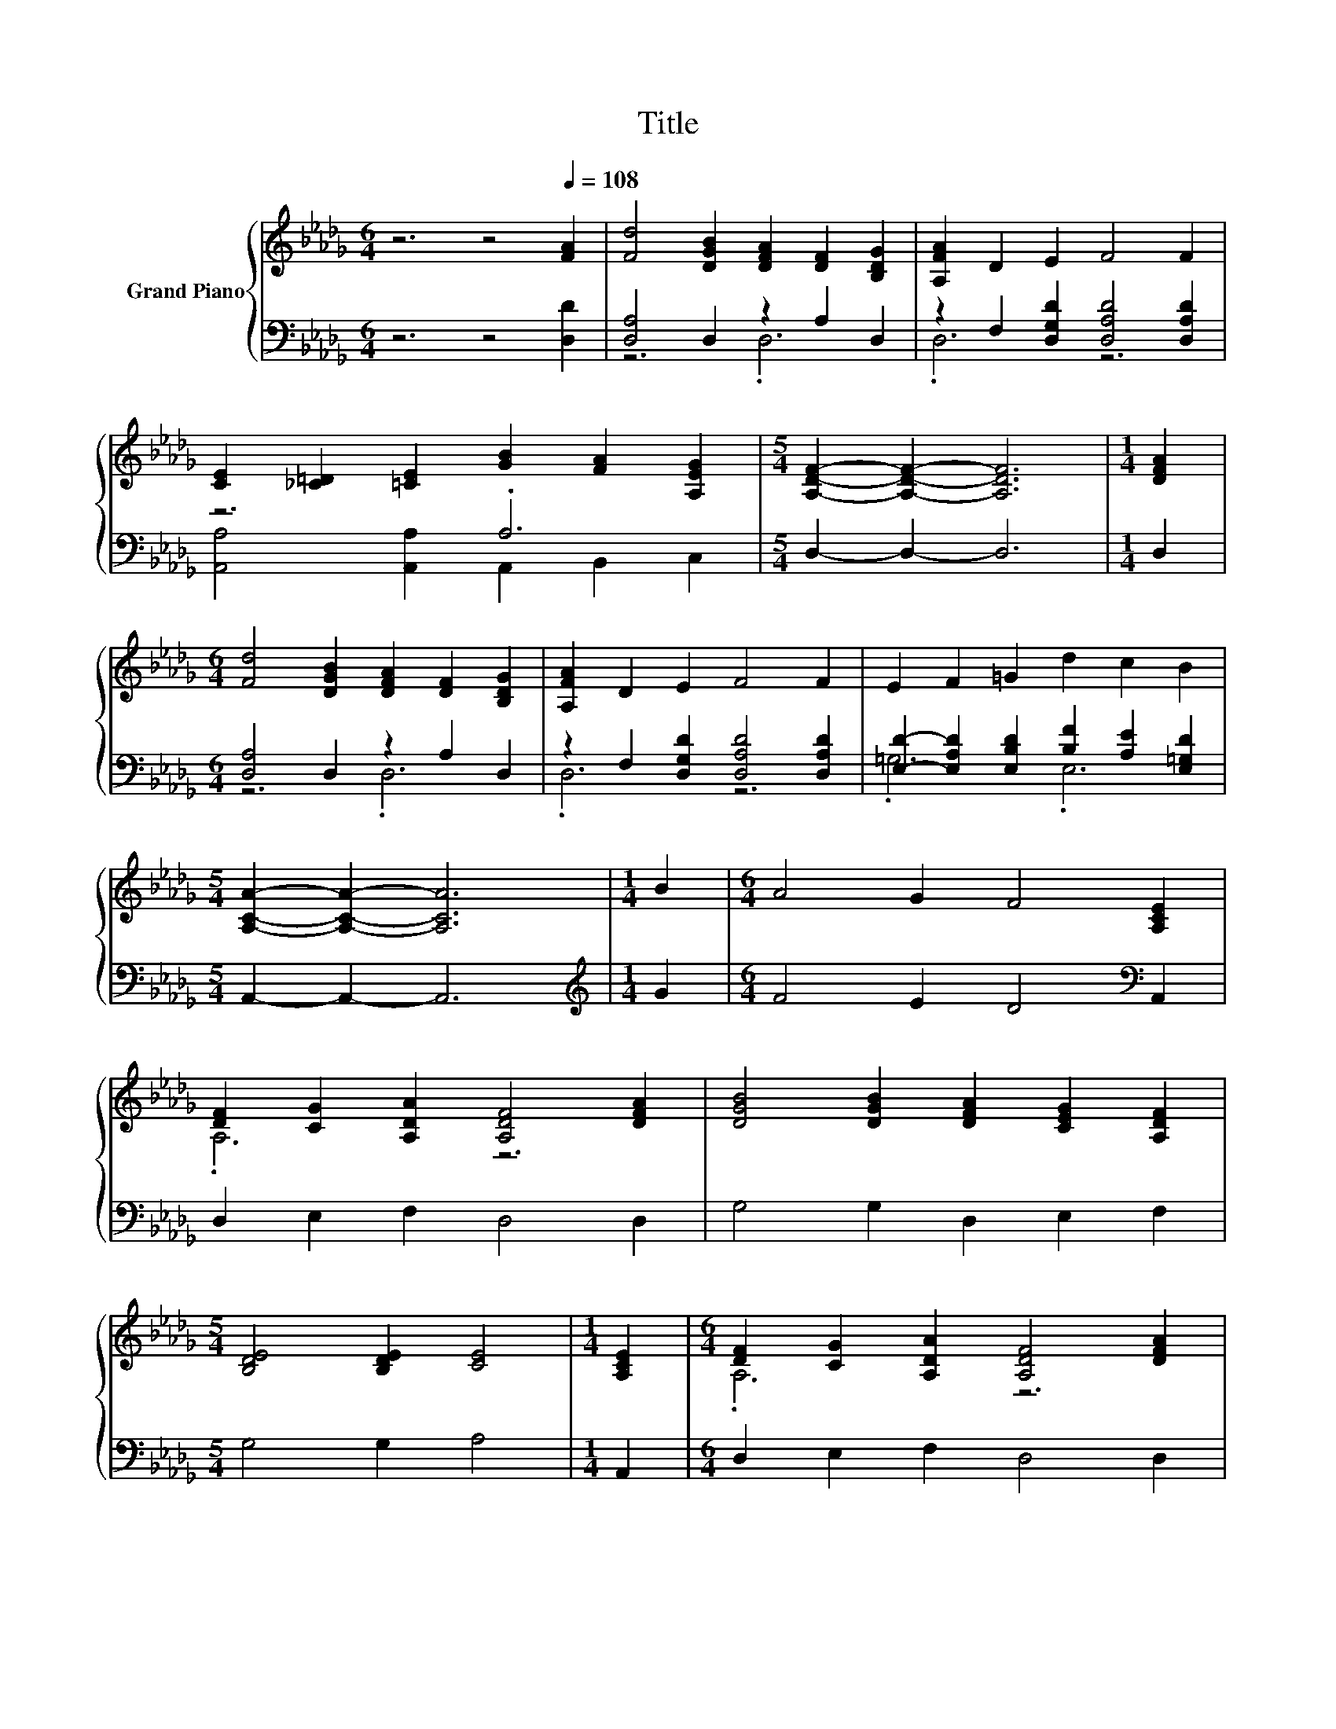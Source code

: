 X:1
T:Title
%%score { ( 1 4 ) | ( 2 3 ) }
L:1/8
M:6/4
K:Db
V:1 treble nm="Grand Piano"
V:4 treble 
V:2 bass 
V:3 bass 
V:1
 z6 z4[Q:1/4=108] [FA]2 | [Fd]4 [DGB]2 [DFA]2 [DF]2 [B,DG]2 | [A,FA]2 D2 E2 F4 F2 | %3
 [CE]2 [_C=D]2 [=CE]2 [GB]2 [FA]2 [A,EG]2 |[M:5/4] [A,DF]2- [A,DF]2- [A,DF]6 |[M:1/4] [DFA]2 | %6
[M:6/4] [Fd]4 [DGB]2 [DFA]2 [DF]2 [B,DG]2 | [A,FA]2 D2 E2 F4 F2 | E2 F2 =G2 d2 c2 B2 | %9
[M:5/4] [A,CA]2- [A,CA]2- [A,CA]6 |[M:1/4] B2 |[M:6/4] A4 G2 F4 [A,CE]2 | %12
 [DF]2 [CG]2 [A,DA]2 [A,DF]4 [DFA]2 | [DGB]4 [DGB]2 [DFA]2 [CEG]2 [A,DF]2 | %14
[M:5/4] [B,DE]4 [B,DE]2 [CE]4 |[M:1/4] [A,CE]2 |[M:6/4] [DF]2 [CG]2 [A,DA]2 [A,DF]4 [DFA]2 | %17
 [GB]2 c2 [DBd]2 [DGB]4 [DGB]2 | [DFA]2 F2 G2 A2 D2 [=G,DE]2 | %19
[M:5/4] [A,DF]4[K:bass] [G,CE]2 [F,D]4 |] %20
V:2
 z6 z4 [D,D]2 | [D,A,]4 D,2 z2 A,2 D,2 | z2 F,2 [D,G,D]2 [D,A,D]4 [D,A,D]2 | z6 .A,6 | %4
[M:5/4] D,2- D,2- D,6 |[M:1/4] D,2 |[M:6/4] [D,A,]4 D,2 z2 A,2 D,2 | %7
 z2 F,2 [D,G,D]2 [D,A,D]4 [D,A,D]2 | [E,D]2- [E,A,D]2 [E,B,D]2 [B,F]2 [A,E]2 [E,=G,D]2 | %9
[M:5/4] A,,2- A,,2- A,,6 |[M:1/4][K:treble] G2 |[M:6/4] F4 E2 D4[K:bass] A,,2 | %12
 D,2 E,2 F,2 D,4 D,2 | G,4 G,2 D,2 E,2 F,2 |[M:5/4] G,4 G,2 A,4 |[M:1/4] A,,2 | %16
[M:6/4] D,2 E,2 F,2 D,4 D,2 | z2 A2 G,2 G,4 G,2 | z2 [A,D]2 [D,B,D]2 .[D,F,D]4 B,,2 | %19
[M:5/4] A,,4 A,,2 D,4 |] %20
V:3
 x12 | z6 .D,6 | .D,6 z6 | [A,,A,]4 [A,,A,]2 A,,2 B,,2 C,2 |[M:5/4] x10 |[M:1/4] x2 | %6
[M:6/4] z6 .D,6 | .D,6 z6 | .=G,6 .E,6 |[M:5/4] x10 |[M:1/4][K:treble] x2 |[M:6/4] x10[K:bass] x2 | %12
 x12 | x12 |[M:5/4] x10 |[M:1/4] x2 |[M:6/4] x12 | .G,6 z6 | .D,6 z6 |[M:5/4] x10 |] %20
V:4
 x12 | x12 | x12 | x12 |[M:5/4] x10 |[M:1/4] x2 |[M:6/4] x12 | x12 | x12 |[M:5/4] x10 |[M:1/4] x2 | %11
[M:6/4] x12 | .A,6 z6 | x12 |[M:5/4] x10 |[M:1/4] x2 |[M:6/4] .A,6 z6 | .D6 z6 | x12 | %19
[M:5/4] x4[K:bass] x6 |] %20

